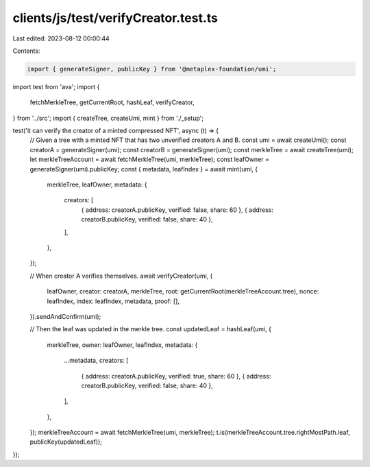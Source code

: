 clients/js/test/verifyCreator.test.ts
=====================================

Last edited: 2023-08-12 00:00:44

Contents:

.. code-block:: ts

    import { generateSigner, publicKey } from '@metaplex-foundation/umi';
import test from 'ava';
import {
  fetchMerkleTree,
  getCurrentRoot,
  hashLeaf,
  verifyCreator,
} from '../src';
import { createTree, createUmi, mint } from './_setup';

test('it can verify the creator of a minted compressed NFT', async (t) => {
  // Given a tree with a minted NFT that has two unverified creators A and B.
  const umi = await createUmi();
  const creatorA = generateSigner(umi);
  const creatorB = generateSigner(umi);
  const merkleTree = await createTree(umi);
  let merkleTreeAccount = await fetchMerkleTree(umi, merkleTree);
  const leafOwner = generateSigner(umi).publicKey;
  const { metadata, leafIndex } = await mint(umi, {
    merkleTree,
    leafOwner,
    metadata: {
      creators: [
        { address: creatorA.publicKey, verified: false, share: 60 },
        { address: creatorB.publicKey, verified: false, share: 40 },
      ],
    },
  });

  // When creator A verifies themselves.
  await verifyCreator(umi, {
    leafOwner,
    creator: creatorA,
    merkleTree,
    root: getCurrentRoot(merkleTreeAccount.tree),
    nonce: leafIndex,
    index: leafIndex,
    metadata,
    proof: [],
  }).sendAndConfirm(umi);

  // Then the leaf was updated in the merkle tree.
  const updatedLeaf = hashLeaf(umi, {
    merkleTree,
    owner: leafOwner,
    leafIndex,
    metadata: {
      ...metadata,
      creators: [
        { address: creatorA.publicKey, verified: true, share: 60 },
        { address: creatorB.publicKey, verified: false, share: 40 },
      ],
    },
  });
  merkleTreeAccount = await fetchMerkleTree(umi, merkleTree);
  t.is(merkleTreeAccount.tree.rightMostPath.leaf, publicKey(updatedLeaf));
});


